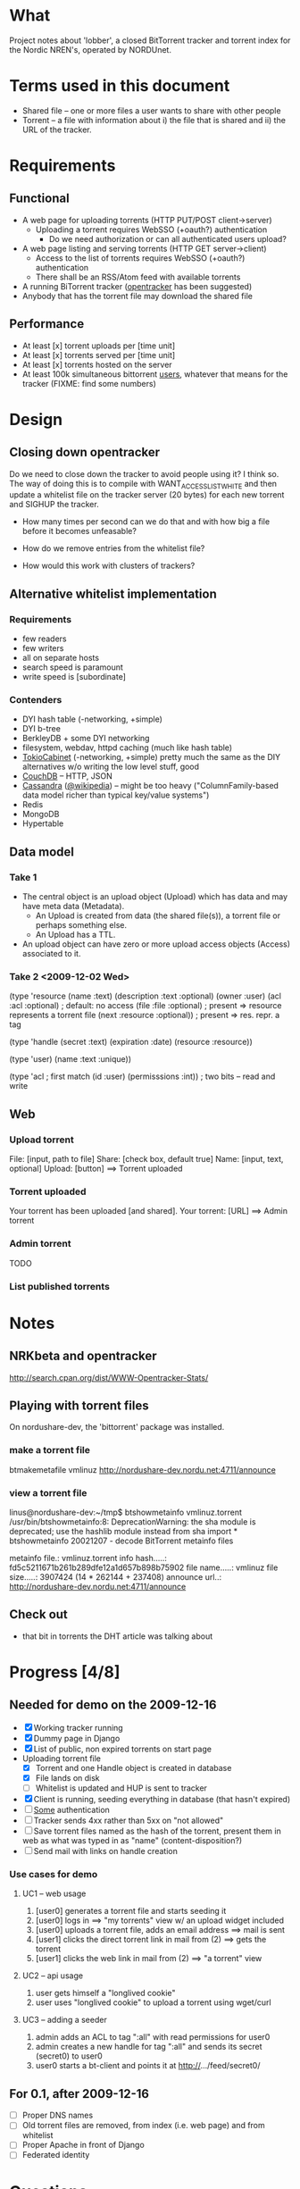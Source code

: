 # lobber.org (in Emacs -*- org -*- mode)

* What
Project notes about 'lobber', a closed BitTorrent tracker and
torrent index for the Nordic NREN's, operated by NORDUnet.
* Terms used in this document
- Shared file -- one or more files a user wants to share with other people
- Torrent -- a file with information about i) the file that is shared
  and ii) the URL of the tracker.
* Requirements
** Functional
- A web page for uploading torrents (HTTP PUT/POST client->server)
  - Uploading a torrent requires WebSSO (+oauth?) authentication
    - Do we need authorization or can all authenticated users upload?
- A web page listing and serving torrents (HTTP GET server->client)
  - Access to the list of torrents requires WebSSO (+oauth?)
    authentication
  - There shall be an RSS/Atom feed with available torrents
- A running BiTorrent tracker ([[http://erdgeist.org/arts/software/opentracker/][opentracker]] has been suggested)
- Anybody that has the torrent file may download the shared file
** Performance
- At least [x] torrent uploads per [time unit]
- At least [x] torrents served per [time unit]
- At least [x] torrents hosted on the server
- At least 100k simultaneous bittorrent _users_, whatever that means
  for the tracker (FIXME: find some numbers)
* Design
** Closing down opentracker
Do we need to close down the tracker to avoid people using it?  I
think so.  The way of doing this is to compile with
WANT_ACCESSLIST_WHITE and then update a whitelist file on the tracker
server (20 bytes) for each new torrent and SIGHUP the tracker.

- How many times per second can we do that and with how big a file
  before it becomes unfeasable?

- How do we remove entries from the whitelist file?

- How would this work with clusters of trackers?
** Alternative whitelist implementation
*** Requirements
- few readers
- few writers
- all on separate hosts
- search speed is paramount
- write speed is [subordinate]
*** Contenders
- DYI hash table (-networking, +simple)
- DYI b-tree
- BerkleyDB + some DYI networking
- filesystem, webdav, httpd caching (much like hash table)
- [[http://1978th.net/tokyocabinet/][TokioCabinet]] (-networking, +simple) pretty much the same as the DIY
  alternatives w/o writing the low level stuff, good
- [[http://couchdb.apache.org/][CouchDB]] -- HTTP, JSON
- [[http://incubator.apache.org/cassandra/][Cassandra]] ([[http://en.wikipedia.org/wiki/Cassandra_%28database%29][@wikipedia]]) -- might be too heavy ("ColumnFamily-based
  data model richer than typical key/value systems")
- Redis
- MongoDB
- Hypertable
** Data model
*** Take 1
- The central object is an upload object (Upload) which has data and
  may have meta data (Metadata).
  - An Upload is created from data (the shared file(s)), a torrent
    file or perhaps something else.
  - An Upload has a TTL.
- An upload object can have zero or more upload access objects
  (Access) associated to it.
*** Take 2 <2009-12-02 Wed>
(type 'resource
  (name :text)     
  (description :text :optional)
  (owner :user)
  (acl :acl :optional)  ; default: no access
  (file :file :optional)  ; present => resource represents a torrent file
  (next :resource :optional)) ; present => res. repr. a tag

(type 'handle
  (secret :text)
  (expiration :date)
  (resource :resource))

(type 'user)
  (name :text :unique))

(type 'acl       ; first match
  (id :user)
  (permisssions :int))  ; two bits -- read and write
** Web
*** Upload torrent
File: [input, path to file]
Share: [check box, default true]
Name: [input, text, optional]
Upload: [button] ==> Torrent uploaded
*** Torrent uploaded
Your torrent has been uploaded [and shared].
Your torrent: [URL] ==> Admin torrent
*** Admin torrent
TODO
*** List published torrents

* Notes
** NRKbeta and opentracker
http://search.cpan.org/dist/WWW-Opentracker-Stats/
** Playing with torrent files
On nordushare-dev, the 'bittorrent' package was installed.
*** make a torrent file
  btmakemetafile vmlinuz http://nordushare-dev.nordu.net:4711/announce
*** view a torrent file
linus@nordushare-dev:~/tmp$ btshowmetainfo vmlinuz.torrent /usr/bin/btshowmetainfo:8: DeprecationWarning: the sha module is deprecated; use the hashlib module instead
  from sha import *
btshowmetainfo 20021207 - decode BitTorrent metainfo files

metainfo file.: vmlinuz.torrent
info hash.....: fd5c5211671b261b289dfe12a1d657b898b75902
file name.....: vmlinuz
file size.....: 3907424 (14 * 262144 + 237408)
announce url..: http://nordushare-dev.nordu.net:4711/announce

** Check out
- that bit in torrents the DHT article was talking about
* Progress [4/8]
** Needed for demo on the 2009-12-16
- [X] Working tracker running
- [X] Dummy page in Django
- [X] List of public, non expired torrents on start page
- Uploading torrent file
  - [X] Torrent and one Handle object is created in database
  - [X] File lands on disk
  - [ ] Whitelist is updated and HUP is sent to tracker
- [X] Client is running, seeding everything in database (that hasn't expired)
- [ ] _Some_ authentication
- [ ] Tracker sends 4xx rather than 5xx on "not allowed"
- [ ] Save torrent files named as the hash of the torrent, present them in
      web as what was typed in as "name" (content-disposition?)
- [ ] Send mail with links on handle creation
*** Use cases for demo
**** UC1 -- web usage
0. [user0] generates a torrent file and starts seeding it
1. [user0] logs in ==> "my torrents" view w/ an upload widget included
2. [user0] uploads a torrent file, adds an email address ==> mail is sent
3. [user1] clicks the direct torrent link in mail from (2) ==> gets the torrent
4. [user1] clicks the web link in mail from (2) ==> "a torrent" view
**** UC2 -- api usage
0. user gets himself a "longlived cookie"
1. user uses "longlived cookie" to upload a torrent using wget/curl
**** UC3 -- adding a seeder
0. admin adds an ACL to tag ":all" with read permissions for user0
1. admin creates a new handle for tag ":all" and sends its secret
   (secret0) to user0
2. user0 starts a bt-client and points it at http://.../feed/secret0/
** For 0.1, after 2009-12-16
- [ ] Proper DNS names
- [ ] Old torrent files are removed, from index (i.e. web page) and from whitelist
- [ ] Proper Apache in front of Django
- [ ] Federated identity
* Questions
- Should we flag the torrents as private?
